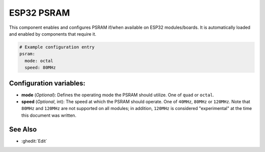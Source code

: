 ESP32 PSRAM
===========

.. seo::
    :description: Configuration for the ESP32 PSRAM platform for ESPHome.
    :image: esp32.svg

This component enables and configures PSRAM if/when available on ESP32 modules/boards.
It is automatically loaded and enabled by components that require it.

.. code-block:: yaml

    # Example configuration entry
    psram:
      mode: octal
      speed: 80MHz

Configuration variables:
------------------------

- **mode** (*Optional*): Defines the operating mode the PSRAM should utilize. One of ``quad`` or ``octal``.
- **speed** (*Optional*, int): The speed at which the PSRAM should operate. One of ``40MHz``, ``80MHz`` or ``120MHz``.
  Note that ``80MHz`` and ``120MHz`` are not supported on all modules; in addition, ``120MHz`` is considered
  "experimental" at the time this document was written.

See Also
--------

- :ghedit:`Edit`
